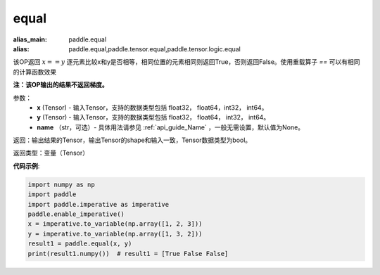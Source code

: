 .. _cn_api_tensor_equal:

equal
-------------------------------
.. py:function:: paddle.equal(x, y, name=None)

:alias_main: paddle.equal
:alias: paddle.equal,paddle.tensor.equal,paddle.tensor.logic.equal

该OP返回 :math:`x==y` 逐元素比较x和y是否相等，相同位置的元素相同则返回True，否则返回False。使用重载算子 `==` 可以有相同的计算函数效果

**注：该OP输出的结果不返回梯度。**

参数：
    - **x** (Tensor) - 输入Tensor，支持的数据类型包括 float32， float64，int32， int64。
    - **y** (Tensor) - 输入Tensor，支持的数据类型包括 float32， float64， int32， int64。
    - **name** （str，可选）- 具体用法请参见 :ref:`api_guide_Name` ，一般无需设置，默认值为None。
    

返回：输出结果的Tensor，输出Tensor的shape和输入一致，Tensor数据类型为bool。

返回类型：变量（Tensor）

**代码示例**:

.. code-block:: python

     import numpy as np
     import paddle
     import paddle.imperative as imperative
     paddle.enable_imperative()
     x = imperative.to_variable(np.array([1, 2, 3]))
     y = imperative.to_variable(np.array([1, 3, 2]))
     result1 = paddle.equal(x, y)
     print(result1.numpy())  # result1 = [True False False]

